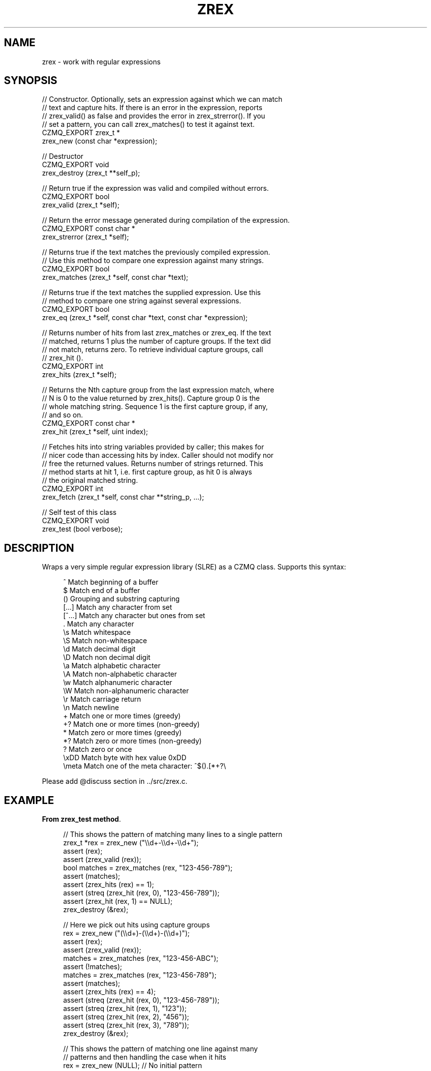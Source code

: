 '\" t
.\"     Title: zrex
.\"    Author: [see the "AUTHORS" section]
.\" Generator: DocBook XSL Stylesheets v1.76.1 <http://docbook.sf.net/>
.\"      Date: 06/01/2015
.\"    Manual: CZMQ Manual
.\"    Source: CZMQ 3.0.1
.\"  Language: English
.\"
.TH "ZREX" "3" "06/01/2015" "CZMQ 3\&.0\&.1" "CZMQ Manual"
.\" -----------------------------------------------------------------
.\" * Define some portability stuff
.\" -----------------------------------------------------------------
.\" ~~~~~~~~~~~~~~~~~~~~~~~~~~~~~~~~~~~~~~~~~~~~~~~~~~~~~~~~~~~~~~~~~
.\" http://bugs.debian.org/507673
.\" http://lists.gnu.org/archive/html/groff/2009-02/msg00013.html
.\" ~~~~~~~~~~~~~~~~~~~~~~~~~~~~~~~~~~~~~~~~~~~~~~~~~~~~~~~~~~~~~~~~~
.ie \n(.g .ds Aq \(aq
.el       .ds Aq '
.\" -----------------------------------------------------------------
.\" * set default formatting
.\" -----------------------------------------------------------------
.\" disable hyphenation
.nh
.\" disable justification (adjust text to left margin only)
.ad l
.\" -----------------------------------------------------------------
.\" * MAIN CONTENT STARTS HERE *
.\" -----------------------------------------------------------------
.SH "NAME"
zrex \- work with regular expressions
.SH "SYNOPSIS"
.sp
.nf
//  Constructor\&. Optionally, sets an expression against which we can match
//  text and capture hits\&. If there is an error in the expression, reports
//  zrex_valid() as false and provides the error in zrex_strerror()\&. If you
//  set a pattern, you can call zrex_matches() to test it against text\&.
CZMQ_EXPORT zrex_t *
    zrex_new (const char *expression);

//  Destructor
CZMQ_EXPORT void
    zrex_destroy (zrex_t **self_p);

//  Return true if the expression was valid and compiled without errors\&.
CZMQ_EXPORT bool
    zrex_valid (zrex_t *self);

//  Return the error message generated during compilation of the expression\&.
CZMQ_EXPORT const char *
    zrex_strerror (zrex_t *self);

//  Returns true if the text matches the previously compiled expression\&.
//  Use this method to compare one expression against many strings\&.
CZMQ_EXPORT bool
    zrex_matches (zrex_t *self, const char *text);

//  Returns true if the text matches the supplied expression\&. Use this
//  method to compare one string against several expressions\&.
CZMQ_EXPORT bool
    zrex_eq (zrex_t *self, const char *text, const char *expression);

//  Returns number of hits from last zrex_matches or zrex_eq\&. If the text
//  matched, returns 1 plus the number of capture groups\&. If the text did
//  not match, returns zero\&. To retrieve individual capture groups, call
//  zrex_hit ()\&.
CZMQ_EXPORT int
    zrex_hits (zrex_t *self);

//  Returns the Nth capture group from the last expression match, where
//  N is 0 to the value returned by zrex_hits()\&. Capture group 0 is the
//  whole matching string\&. Sequence 1 is the first capture group, if any,
//  and so on\&.
CZMQ_EXPORT const char *
    zrex_hit (zrex_t *self, uint index);

//  Fetches hits into string variables provided by caller; this makes for
//  nicer code than accessing hits by index\&. Caller should not modify nor
//  free the returned values\&. Returns number of strings returned\&. This
//  method starts at hit 1, i\&.e\&. first capture group, as hit 0 is always
//  the original matched string\&.
CZMQ_EXPORT int
    zrex_fetch (zrex_t *self, const char **string_p, \&.\&.\&.);

//  Self test of this class
CZMQ_EXPORT void
    zrex_test (bool verbose);
.fi
.SH "DESCRIPTION"
.sp
Wraps a very simple regular expression library (SLRE) as a CZMQ class\&. Supports this syntax:
.sp
.if n \{\
.RS 4
.\}
.nf
^               Match beginning of a buffer
$               Match end of a buffer
()              Grouping and substring capturing
[\&.\&.\&.]           Match any character from set
[^\&.\&.\&.]          Match any character but ones from set
\&.               Match any character
\es              Match whitespace
\eS              Match non\-whitespace
\ed              Match decimal digit
\eD              Match non decimal digit
\ea              Match alphabetic character
\eA              Match non\-alphabetic character
\ew              Match alphanumeric character
\eW              Match non\-alphanumeric character
\er              Match carriage return
\en              Match newline
+               Match one or more times (greedy)
+?              Match one or more times (non\-greedy)
*               Match zero or more times (greedy)
*?              Match zero or more times (non\-greedy)
?               Match zero or once
\exDD            Match byte with hex value 0xDD
\emeta           Match one of the meta character: ^$()\&.[*+?\e
.fi
.if n \{\
.RE
.\}
.sp
Please add @discuss section in \&.\&./src/zrex\&.c\&.
.SH "EXAMPLE"
.PP
\fBFrom zrex_test method\fR. 
.sp
.if n \{\
.RS 4
.\}
.nf
//  This shows the pattern of matching many lines to a single pattern
zrex_t *rex = zrex_new ("\e\ed+\-\e\ed+\-\e\ed+");
assert (rex);
assert (zrex_valid (rex));
bool matches = zrex_matches (rex, "123\-456\-789");
assert (matches);
assert (zrex_hits (rex) == 1);
assert (streq (zrex_hit (rex, 0), "123\-456\-789"));
assert (zrex_hit (rex, 1) == NULL);
zrex_destroy (&rex);

//  Here we pick out hits using capture groups
rex = zrex_new ("(\e\ed+)\-(\e\ed+)\-(\e\ed+)");
assert (rex);
assert (zrex_valid (rex));
matches = zrex_matches (rex, "123\-456\-ABC");
assert (!matches);
matches = zrex_matches (rex, "123\-456\-789");
assert (matches);
assert (zrex_hits (rex) == 4);
assert (streq (zrex_hit (rex, 0), "123\-456\-789"));
assert (streq (zrex_hit (rex, 1), "123"));
assert (streq (zrex_hit (rex, 2), "456"));
assert (streq (zrex_hit (rex, 3), "789"));
zrex_destroy (&rex);

//  This shows the pattern of matching one line against many
//  patterns and then handling the case when it hits
rex = zrex_new (NULL);      //  No initial pattern
assert (rex);
char *input = "Mechanism: CURVE";
matches = zrex_eq (rex, input, "Version: (\&.+)");
assert (!matches);
assert (zrex_hits (rex) == 0);
matches = zrex_eq (rex, input, "Mechanism: (\&.+)");
assert (matches);
assert (zrex_hits (rex) == 2);
const char *mechanism;
zrex_fetch (rex, &mechanism, NULL);
assert (streq (zrex_hit (rex, 1), "CURVE"));
assert (streq (mechanism, "CURVE"));
zrex_destroy (&rex);
.fi
.if n \{\
.RE
.\}
.sp
.SH "AUTHORS"
.sp
The czmq manual was written by the authors in the AUTHORS file\&.
.SH "RESOURCES"
.sp
Main web site: \m[blue]\fB\%\fR\m[]
.sp
Report bugs to the email <\m[blue]\fBzeromq\-dev@lists\&.zeromq\&.org\fR\m[]\&\s-2\u[1]\d\s+2>
.SH "COPYRIGHT"
.sp
Copyright (c) 1991\-2012 iMatix Corporation \-\- http://www\&.imatix\&.com Copyright other contributors as noted in the AUTHORS file\&. This file is part of CZMQ, the high\-level C binding for 0MQ: http://czmq\&.zeromq\&.org This Source Code Form is subject to the terms of the Mozilla Public License, v\&. 2\&.0\&. If a copy of the MPL was not distributed with this file, You can obtain one at http://mozilla\&.org/MPL/2\&.0/\&. LICENSE included with the czmq distribution\&.
.SH "NOTES"
.IP " 1." 4
zeromq-dev@lists.zeromq.org
.RS 4
\%mailto:zeromq-dev@lists.zeromq.org
.RE
